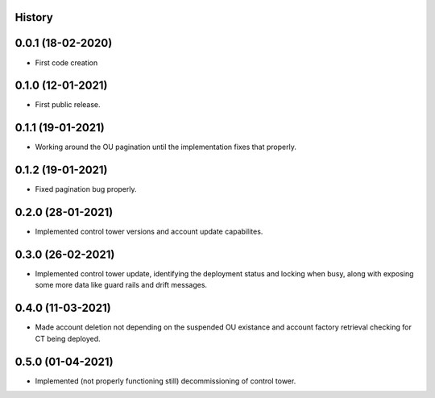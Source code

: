 .. :changelog:

History
-------

0.0.1 (18-02-2020)
---------------------

* First code creation


0.1.0 (12-01-2021)
------------------

* First public release.


0.1.1 (19-01-2021)
------------------

* Working around the OU pagination until the implementation fixes that properly.


0.1.2 (19-01-2021)
------------------

* Fixed pagination bug properly.


0.2.0 (28-01-2021)
------------------

* Implemented control tower versions and account update capabilites.


0.3.0 (26-02-2021)
------------------

* Implemented control tower update, identifying the deployment status and locking when busy, along with exposing some more data like guard rails and drift messages.


0.4.0 (11-03-2021)
------------------

* Made account deletion not depending on the suspended OU existance and account factory retrieval checking for CT being deployed.


0.5.0 (01-04-2021)
------------------

* Implemented (not properly functioning still) decommissioning of control tower.
